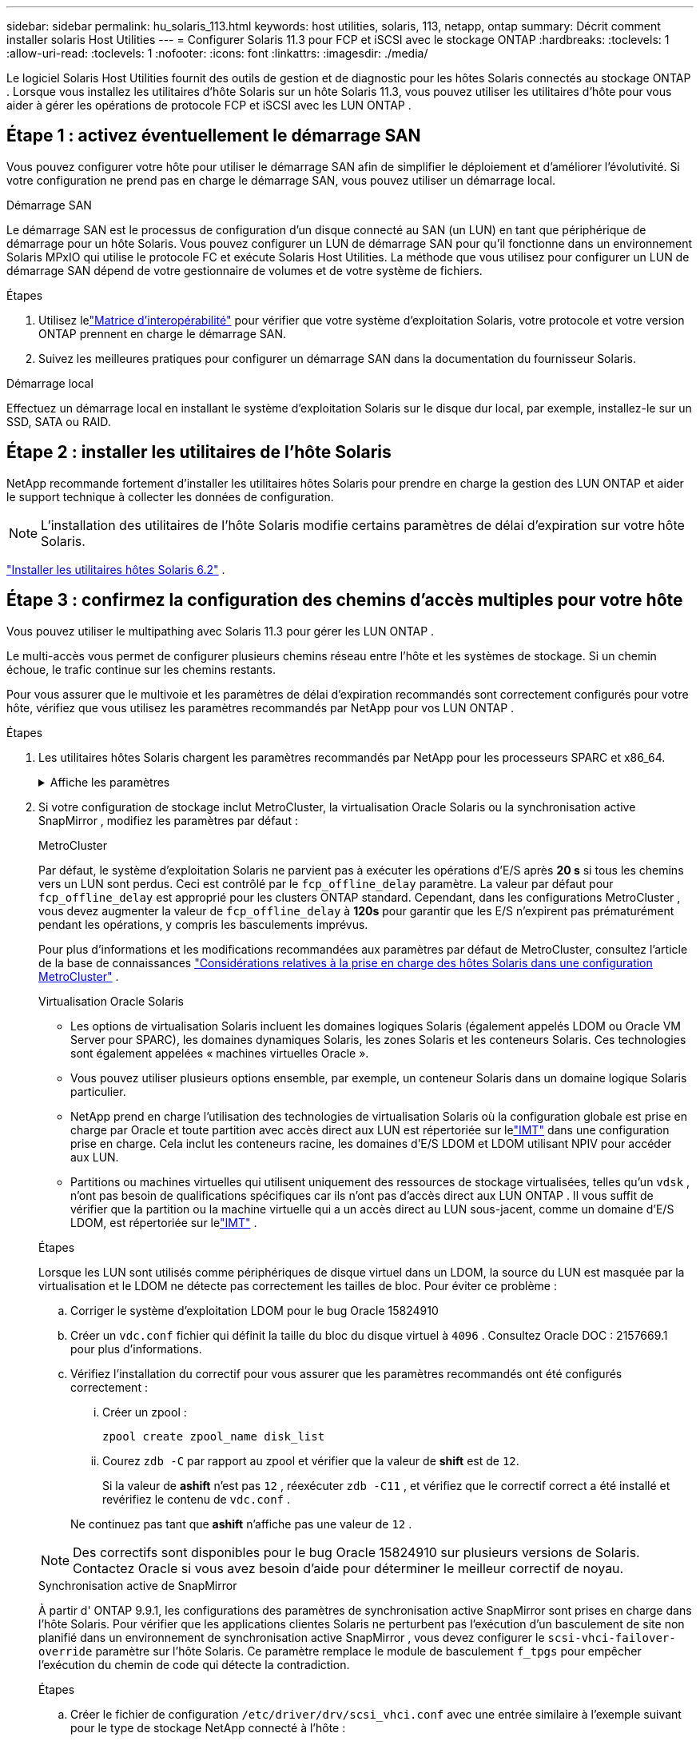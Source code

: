 ---
sidebar: sidebar 
permalink: hu_solaris_113.html 
keywords: host utilities, solaris, 113, netapp, ontap 
summary: Décrit comment installer solaris Host Utilities 
---
= Configurer Solaris 11.3 pour FCP et iSCSI avec le stockage ONTAP
:hardbreaks:
:toclevels: 1
:allow-uri-read: 
:toclevels: 1
:nofooter: 
:icons: font
:linkattrs: 
:imagesdir: ./media/


[role="lead"]
Le logiciel Solaris Host Utilities fournit des outils de gestion et de diagnostic pour les hôtes Solaris connectés au stockage ONTAP .  Lorsque vous installez les utilitaires d'hôte Solaris sur un hôte Solaris 11.3, vous pouvez utiliser les utilitaires d'hôte pour vous aider à gérer les opérations de protocole FCP et iSCSI avec les LUN ONTAP .



== Étape 1 : activez éventuellement le démarrage SAN

Vous pouvez configurer votre hôte pour utiliser le démarrage SAN afin de simplifier le déploiement et d’améliorer l’évolutivité.  Si votre configuration ne prend pas en charge le démarrage SAN, vous pouvez utiliser un démarrage local.

[role="tabbed-block"]
====
.Démarrage SAN
--
Le démarrage SAN est le processus de configuration d'un disque connecté au SAN (un LUN) en tant que périphérique de démarrage pour un hôte Solaris.  Vous pouvez configurer un LUN de démarrage SAN pour qu'il fonctionne dans un environnement Solaris MPxIO qui utilise le protocole FC et exécute Solaris Host Utilities.  La méthode que vous utilisez pour configurer un LUN de démarrage SAN dépend de votre gestionnaire de volumes et de votre système de fichiers.

.Étapes
. Utilisez lelink:https://mysupport.netapp.com/matrix/#welcome["Matrice d'interopérabilité"^] pour vérifier que votre système d'exploitation Solaris, votre protocole et votre version ONTAP prennent en charge le démarrage SAN.
. Suivez les meilleures pratiques pour configurer un démarrage SAN dans la documentation du fournisseur Solaris.


--
.Démarrage local
--
Effectuez un démarrage local en installant le système d'exploitation Solaris sur le disque dur local, par exemple, installez-le sur un SSD, SATA ou RAID.

--
====


== Étape 2 : installer les utilitaires de l'hôte Solaris

NetApp recommande fortement d'installer les utilitaires hôtes Solaris pour prendre en charge la gestion des LUN ONTAP et aider le support technique à collecter les données de configuration.


NOTE: L'installation des utilitaires de l'hôte Solaris modifie certains paramètres de délai d'expiration sur votre hôte Solaris.

link:hu_solaris_62.html["Installer les utilitaires hôtes Solaris 6.2"] .



== Étape 3 : confirmez la configuration des chemins d'accès multiples pour votre hôte

Vous pouvez utiliser le multipathing avec Solaris 11.3 pour gérer les LUN ONTAP .

Le multi-accès vous permet de configurer plusieurs chemins réseau entre l'hôte et les systèmes de stockage.  Si un chemin échoue, le trafic continue sur les chemins restants.

Pour vous assurer que le multivoie et les paramètres de délai d'expiration recommandés sont correctement configurés pour votre hôte, vérifiez que vous utilisez les paramètres recommandés par NetApp pour vos LUN ONTAP .

.Étapes
. Les utilitaires hôtes Solaris chargent les paramètres recommandés par NetApp pour les processeurs SPARC et x86_64.
+
.Affiche les paramètres
[%collapsible]
====
[cols="2*"]
|===
| Paramètre | Valeur 


| accelerateur_max | 8 


| not_ready_retries | 300 


| nombre_de_tentatives_occupé | 30 


| réinit_tentatives | 30 


| accélérateur_min | 2 


| timeout_retries | 10 


| taille_bloc_physique | 4096 


| tri sur disque | FAUX 


| cache non volatile | true 
|===
====
. Si votre configuration de stockage inclut MetroCluster, la virtualisation Oracle Solaris ou la synchronisation active SnapMirror , modifiez les paramètres par défaut :
+
[role="tabbed-block"]
====
.MetroCluster
--
Par défaut, le système d'exploitation Solaris ne parvient pas à exécuter les opérations d'E/S après *20 s* si tous les chemins vers un LUN sont perdus.  Ceci est contrôlé par le `fcp_offline_delay` paramètre.  La valeur par défaut pour `fcp_offline_delay` est approprié pour les clusters ONTAP standard.  Cependant, dans les configurations MetroCluster , vous devez augmenter la valeur de `fcp_offline_delay` à *120s* pour garantir que les E/S n'expirent pas prématurément pendant les opérations, y compris les basculements imprévus.

Pour plus d'informations et les modifications recommandées aux paramètres par défaut de MetroCluster, consultez l'article de la base de connaissances https://kb.netapp.com/onprem/ontap/metrocluster/Solaris_host_support_considerations_in_a_MetroCluster_configuration["Considérations relatives à la prise en charge des hôtes Solaris dans une configuration MetroCluster"^] .

--
.Virtualisation Oracle Solaris
--
** Les options de virtualisation Solaris incluent les domaines logiques Solaris (également appelés LDOM ou Oracle VM Server pour SPARC), les domaines dynamiques Solaris, les zones Solaris et les conteneurs Solaris.  Ces technologies sont également appelées « machines virtuelles Oracle ».
** Vous pouvez utiliser plusieurs options ensemble, par exemple, un conteneur Solaris dans un domaine logique Solaris particulier.
** NetApp prend en charge l'utilisation des technologies de virtualisation Solaris où la configuration globale est prise en charge par Oracle et toute partition avec accès direct aux LUN est répertoriée sur lelink:https://imt.netapp.com/matrix/#welcome["IMT"] dans une configuration prise en charge.  Cela inclut les conteneurs racine, les domaines d'E/S LDOM et LDOM utilisant NPIV pour accéder aux LUN.
** Partitions ou machines virtuelles qui utilisent uniquement des ressources de stockage virtualisées, telles qu'un `vdsk` , n'ont pas besoin de qualifications spécifiques car ils n'ont pas d'accès direct aux LUN ONTAP .  Il vous suffit de vérifier que la partition ou la machine virtuelle qui a un accès direct au LUN sous-jacent, comme un domaine d'E/S LDOM, est répertoriée sur lelink:https://imt.netapp.com/matrix/#welcome["IMT"^] .


.Étapes
Lorsque les LUN sont utilisés comme périphériques de disque virtuel dans un LDOM, la source du LUN est masquée par la virtualisation et le LDOM ne détecte pas correctement les tailles de bloc.  Pour éviter ce problème :

.. Corriger le système d'exploitation LDOM pour le bug Oracle 15824910
.. Créer un `vdc.conf` fichier qui définit la taille du bloc du disque virtuel à `4096` .  Consultez Oracle DOC : 2157669.1 pour plus d’informations.
.. Vérifiez l’installation du correctif pour vous assurer que les paramètres recommandés ont été configurés correctement :
+
... Créer un zpool :
+
[source, cli]
----
zpool create zpool_name disk_list
----
... Courez `zdb -C` par rapport au zpool et vérifier que la valeur de *shift* est de `12`.
+
Si la valeur de *ashift* n'est pas `12` , réexécuter `zdb -C11` , et vérifiez que le correctif correct a été installé et revérifiez le contenu de `vdc.conf` .

+
Ne continuez pas tant que *ashift* n'affiche pas une valeur de `12` .






NOTE: Des correctifs sont disponibles pour le bug Oracle 15824910 sur plusieurs versions de Solaris.  Contactez Oracle si vous avez besoin d’aide pour déterminer le meilleur correctif de noyau.

--
.Synchronisation active de SnapMirror
--
À partir d' ONTAP 9.9.1, les configurations des paramètres de synchronisation active SnapMirror sont prises en charge dans l'hôte Solaris.  Pour vérifier que les applications clientes Solaris ne perturbent pas l'exécution d'un basculement de site non planifié dans un environnement de synchronisation active SnapMirror , vous devez configurer le `scsi-vhci-failover-override` paramètre sur l'hôte Solaris.  Ce paramètre remplace le module de basculement `f_tpgs` pour empêcher l'exécution du chemin de code qui détecte la contradiction.

.Étapes
.. Créer le fichier de configuration `/etc/driver/drv/scsi_vhci.conf` avec une entrée similaire à l'exemple suivant pour le type de stockage NetApp connecté à l'hôte :
+
[listing]
----
scsi-vhci-failover-override =
"NETAPP  LUN","f_tpgs"
----
.. Vérifiez que le paramètre de remplacement a été appliqué avec succès :
+
[source, cli]
----
devprop
----
+
[source, cli]
----
mdb
----
+
.Afficher des exemples
[%collapsible]
=====
[listing]
----
root@host-A:~# devprop -v -n /scsi_vhci scsi-vhci-failover-override      scsi-vhci-failover-override=NETAPP  LUN + f_tpgs
root@host-A:~# echo "*scsi_vhci_dip::print -x struct dev_info devi_child | ::list struct dev_info devi_sibling| ::print struct dev_info devi_mdi_client| ::print mdi_client_t ct_vprivate| ::print struct scsi_vhci_lun svl_lun_wwn svl_fops_name"| mdb -k
----
[listing]
----
svl_lun_wwn = 0xa002a1c8960 "600a098038313477543f524539787938"
svl_fops_name = 0xa00298d69e0 "conf f_tpgs"
----
=====



NOTE: Après `scsi-vhci-failover-override` a été appliqué, `conf` est ajouté à `svl_fops_name`. Pour plus d'informations et pour connaître les modifications recommandées des paramètres par défaut, reportez-vous à l'article de la base de connaissances NetApp https://kb.netapp.com/Advice_and_Troubleshooting/Data_Protection_and_Security/SnapMirror/Solaris_Host_support_recommended_settings_in_SnapMirror_Business_Continuity_(SM-BC)_configuration["Prise en charge de l'hôte Solaris Paramètres recommandés dans la configuration de synchronisation active SnapMirror"^].

--
====
. Vérifiez que les E/S alignées de 4 Ko avec zpools utilisant les LUN ONTAP sont prises en charge :
+
.. Vérifiez que votre hôte Solaris est installé avec la dernière mise à jour du référentiel de support (SRU) :
+
[source, cli]
----
pkg info entire`
----
.. Vérifiez que le LUN ONTAP a `ostype` comme « Solaris », indépendamment de la taille du LUN :
+
[source, cli]
----
lun show -vserver` <vsersver_name>
----
+
.Montrer l'exemple
[%collapsible]
====
[listing]
----
chat-a800-31-33-35-37::*> lun show -vserver solaris_fcp -path /vol/sol_195_zpool_vol_9/lun -fields ostype
vserver     path                         ostype
----------- ---------------------------- -------
solaris_fcp /vol/sol_195_zpool_vol_9/lun solaris
----
====


. Vérifiez la sortie de vos LUN ONTAP :
+
[source, cli]
----
sanlun lun show
----
+
Vous devriez voir une sortie similaire à l'exemple suivant pour une configuration ASA, AFF ou FAS :

+
.Montrer l'exemple
[%collapsible]
====
[listing]
----
root@sparc-s7-55-148:~# sanlun lun show -pv

                    ONTAP Path: Solaris_148_siteA:/vol/Triage/lun
                           LUN: 0
                      LUN Size: 20g
                   Host Device: /dev/rdsk/c0t600A098038314B32685D573064776172d0s2
                          Mode: C
            Multipath Provider: Sun Microsystems
              Multipath Policy: Native
----
====
. Vérifiez l'état du chemin d'accès pour vos LUN ONTAP :
+
[source, cli]
----
mpathadm show lu <LUN>`
----
+
Les exemples de sortie suivants affichent l'état de chemin correct pour les LUN ONTAP dans une configuration ASA, AFF ou FAS .  Les priorités de chemin sont affichées par rapport à « État d'accès » pour chaque LUN dans la sortie.

+
[role="tabbed-block"]
====
.Configurations ASA
--
Une configuration ASA optimise tous les chemins vers une LUN donnée en les gardant actifs. Ce qui améliore les performances en assurant le service des opérations d'E/S sur tous les chemins en même temps.

.Montrer l'exemple
[%collapsible]
=====
[listing, subs="+quotes"]
----
root@sparc-s7-55-82:~# mpathadm show lu /dev/rdsk/c0t600A098038313953495D58674777794Bd0s2
Logical Unit:  /dev/rdsk/c0t600A098038313953495D58674777794Bd0s2
        mpath-support:  libmpscsi_vhci.so
        Vendor:  NETAPP
        Product:  LUN C-Mode
        Revision:  9171
        Name Type:  unknown type
        Name:  600a098038313953495d58674777794b
        Asymmetric:  yes
        Current Load Balance:  round-robin
        Logical Unit Group ID:  NA
        Auto Failback:  on
        Auto Probing:  NA

        Paths:
                Initiator Port Name:  100000109bd30070
                Target Port Name:  20b9d039ea593393
                Logical Unit Number:  0
                Override Path:  NA
                Path State:  OK
                Disabled:  no

                Initiator Port Name:  100000109bd30070
                Target Port Name:  20b8d039ea593393
                Logical Unit Number:  0
                Override Path:  NA
                Path State:  OK
                Disabled:  no

                Initiator Port Name:  100000109bd3006f
                Target Port Name:  20b3d039ea593393
                Logical Unit Number:  0
                Override Path:  NA
                Path State:  OK
                Disabled:  no

                Initiator Port Name:  100000109bd3006f
                Target Port Name:  20b4d039ea593393
                Logical Unit Number:  0
                Override Path:  NA
                Path State:  OK
                Disabled:  no

        Target Port Groups:
                ID:  1003
                Explicit Failover:  no
                Access State:  *active optimized*
                Target Ports:
                        Name:  20b9d039ea593393
                        Relative ID:  8

                        Name:  20b4d039ea593393
                        Relative ID:  3

                ID:  1002
                Explicit Failover:  no
                Access State:  *active optimized*
                Target Ports:
                        Name:  20b8d039ea593393
                        Relative ID:  7

                        Name:  20b3d039ea593393
                        Relative ID:  2
----
=====
--
.Configuration AFF ou FAS
--
Une configuration AFF ou FAS doit comporter deux groupes de chemins ayant des priorités plus élevées et moins élevées. Les chemins actifs/optimisés à priorité supérieure sont servis par le contrôleur où se trouve l'agrégat. Les chemins de priorité inférieure sont actifs mais non optimisés, car ils sont gérés par un autre contrôleur. Les chemins non optimisés ne sont utilisés que lorsque des chemins optimisés ne sont pas disponibles.

L'exemple suivant montre la sortie correcte pour une LUN ONTAP avec deux chemins actifs/optimisés et deux chemins actifs/non optimisés :

.Montrer l'exemple
[%collapsible]
=====
[listing, subs="+quotes"]
----
root@chatsol-54-195:~# mpathadm show lu /dev/rdsk/c0t600A0980383044376C3F4E694E506E44d0s2
Logical Unit:  /dev/rdsk/c0t600A0980383044376C3F4E694E506E44d0s2
        mpath-support:  libmpscsi_vhci.so
        Vendor:  NETAPP
        Product:  LUN C-Mode
        Revision:  9171
        Name Type:  unknown type
        Name:  600a0980383044376c3f4e694e506e44
        Asymmetric:  yes
        Current Load Balance:  round-robin
        Logical Unit Group ID:  NA
        Auto Failback:  on
        Auto Probing:  NA

        Paths:

                Initiator Port Name:  100000109b56c5fb
                Target Port Name:  205200a098ba7afe
                Logical Unit Number:  1
                Override Path:  NA
                Path State:  OK
                Disabled:  no

                Initiator Port Name:  100000109b56c5fb
                Target Port Name:  205000a098ba7afe
                Logical Unit Number:  1
                Override Path:  NA
                Path State:  OK
                Demoted:  yes
                Disabled:  no

                Initiator Port Name:  100000109b56c5fa
                Target Port Name:  204f00a098ba7afe
                Logical Unit Number:  1
                Override Path:  NA
                Path State:  OK
                Demoted:  yes
                Disabled:  no

                Initiator Port Name:  100000109b56c5fa
                Target Port Name:  205100a098ba7afe
                Logical Unit Number:  1
                Override Path:  NA
                Path State:  OK
                Disabled:  no

        Target Port Groups:
                ID:  1001
                Explicit Failover:  no
                Access State:  *active not optimized*
                Target Ports:
                        Name:  205200a098ba7afe
                        Relative ID:  8

                        Name:  205100a098ba7afe
                        Relative ID:  7

                ID:  1000
                Explicit Failover:  no
                Access State:  *active optimized*
                Target Ports:
                        Name:  205000a098ba7afe
                        Relative ID:  6

                        Name:  204f00a098ba7afe
                        Relative ID:  5
----
=====
--
====




== Étape 4 : Examiner les problèmes connus

La version Solaris 11.3 pour FCP et iSCSI avec stockage ONTAP présente les problèmes connus suivants :

[cols="4*"]
|===
| ID de bug NetApp | Titre | Description | ID Oracle 


| link:https://mysupport.netapp.com/site/bugs-online/product/HOSTUTILITIES/1366780["1366780"^] | Problème de LIF Solaris au niveau de GB avec une carte HBA Emulex 32G sur un Arch x86 | Vu avec le micrologiciel Emulex version 12.6.x et ultérieure sur la plateforme x86_64 | SR 3-24746803021 


| link:https://mysupport.netapp.com/site/bugs-online/product/HOSTUTILITIES/1368957["1368957"^] | Solaris 11.x 'cfgadm -c configure' entraînant une erreur d'E/S avec la configuration Emulex de bout en bout | Exécution `cfgadm -c configure` Sur les configurations Emulex de bout en bout, les erreurs d'E/S sont à l'origine. Ceci est fixé dans ONTAP 9.5P17, 9.6P14, 9.7P13 et 9.8P2 | Sans objet 
|===


== Et la suite ?

link:hu-solaris-62-cmd.html["En savoir plus sur l'utilisation de l'outil Solaris Host Utilities 6.2"] .
